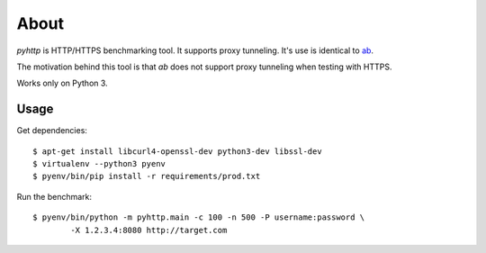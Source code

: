 =====
About
=====

`pyhttp` is HTTP/HTTPS benchmarking tool. It supports proxy tunneling.
It's use is identical to `ab <http://httpd.apache.org/docs/2.2/programs/ab.html>`_.

The motivation behind this tool is that `ab` does not support proxy tunneling
when testing with HTTPS.

Works only on Python 3.


Usage
=====

Get dependencies::

    $ apt-get install libcurl4-openssl-dev python3-dev libssl-dev
    $ virtualenv --python3 pyenv
    $ pyenv/bin/pip install -r requirements/prod.txt

Run the benchmark::

	$ pyenv/bin/python -m pyhttp.main -c 100 -n 500 -P username:password \
		-X 1.2.3.4:8080 http://target.com

